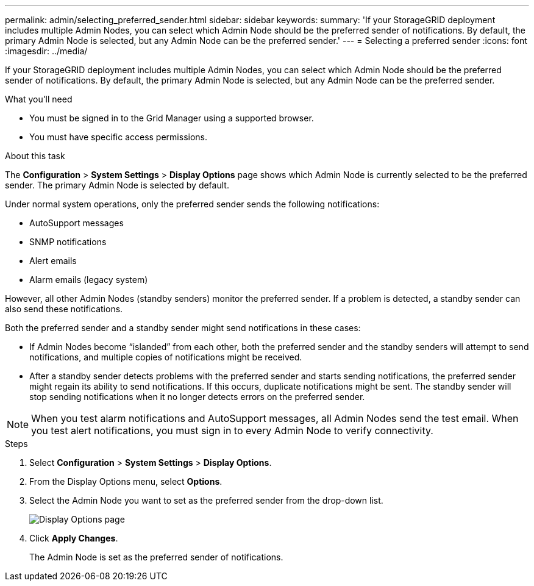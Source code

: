 ---
permalink: admin/selecting_preferred_sender.html
sidebar: sidebar
keywords: 
summary: 'If your StorageGRID deployment includes multiple Admin Nodes, you can select which Admin Node should be the preferred sender of notifications. By default, the primary Admin Node is selected, but any Admin Node can be the preferred sender.'
---
= Selecting a preferred sender
:icons: font
:imagesdir: ../media/

[.lead]
If your StorageGRID deployment includes multiple Admin Nodes, you can select which Admin Node should be the preferred sender of notifications. By default, the primary Admin Node is selected, but any Admin Node can be the preferred sender.

.What you'll need

* You must be signed in to the Grid Manager using a supported browser.
* You must have specific access permissions.

.About this task

The *Configuration* > *System Settings* > *Display Options* page shows which Admin Node is currently selected to be the preferred sender. The primary Admin Node is selected by default.

Under normal system operations, only the preferred sender sends the following notifications:

* AutoSupport messages
* SNMP notifications
* Alert emails
* Alarm emails (legacy system)

However, all other Admin Nodes (standby senders) monitor the preferred sender. If a problem is detected, a standby sender can also send these notifications.

Both the preferred sender and a standby sender might send notifications in these cases:

* If Admin Nodes become "`islanded`" from each other, both the preferred sender and the standby senders will attempt to send notifications, and multiple copies of notifications might be received.
* After a standby sender detects problems with the preferred sender and starts sending notifications, the preferred sender might regain its ability to send notifications. If this occurs, duplicate notifications might be sent. The standby sender will stop sending notifications when it no longer detects errors on the preferred sender.

NOTE: When you test alarm notifications and AutoSupport messages, all Admin Nodes send the test email. When you test alert notifications, you must sign in to every Admin Node to verify connectivity.

.Steps

. Select *Configuration* > *System Settings* > *Display Options*.
. From the Display Options menu, select *Options*.
. Select the Admin Node you want to set as the preferred sender from the drop-down list.
+
image::../media/display_options_preferred_sender.gif[Display Options page]

. Click *Apply Changes*.
+
The Admin Node is set as the preferred sender of notifications.
